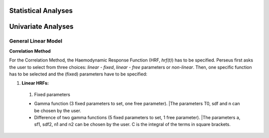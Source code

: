 Statistical Analyses
====================

.. _Statistical analyses:

Univariate Analyses
===================

General Linear Model
--------------------

**Correlation Method**
 
For the Correlation Method, the Haemodynamic Response Function (HRF,
*hrf(t)*) has to be specified. Perseus first asks the user to select from three
choices: *linear - fixed*, *linear - free* parameters or *non-linear*. Then, one specific
function has to be selected and the (fixed) parameters have to be specified:

#. **Linear HRFs:**

 #. Fixed parameters
 
 * Gamma function (3 fixed parameters to set, one free parameter). |The parameters T0, sdf and n can be chosen by the user.
 
 * Difference of two gamma functions (5 fixed parameters to set, 1 free parameter). |The parameters a, sf1, sdf2, n1 and n2 can be chosen by the user. C is the integral of the terms in square brackets.

  
